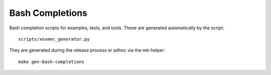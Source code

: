 Bash Completions
================

Bash completion scripts for examples, tests, and tools. These are generated
automatically by the script::

  scripts/xnvmec_generator.py

They are generated during the release process or adhoc via the mk-helper::

  make gen-bash-completions
